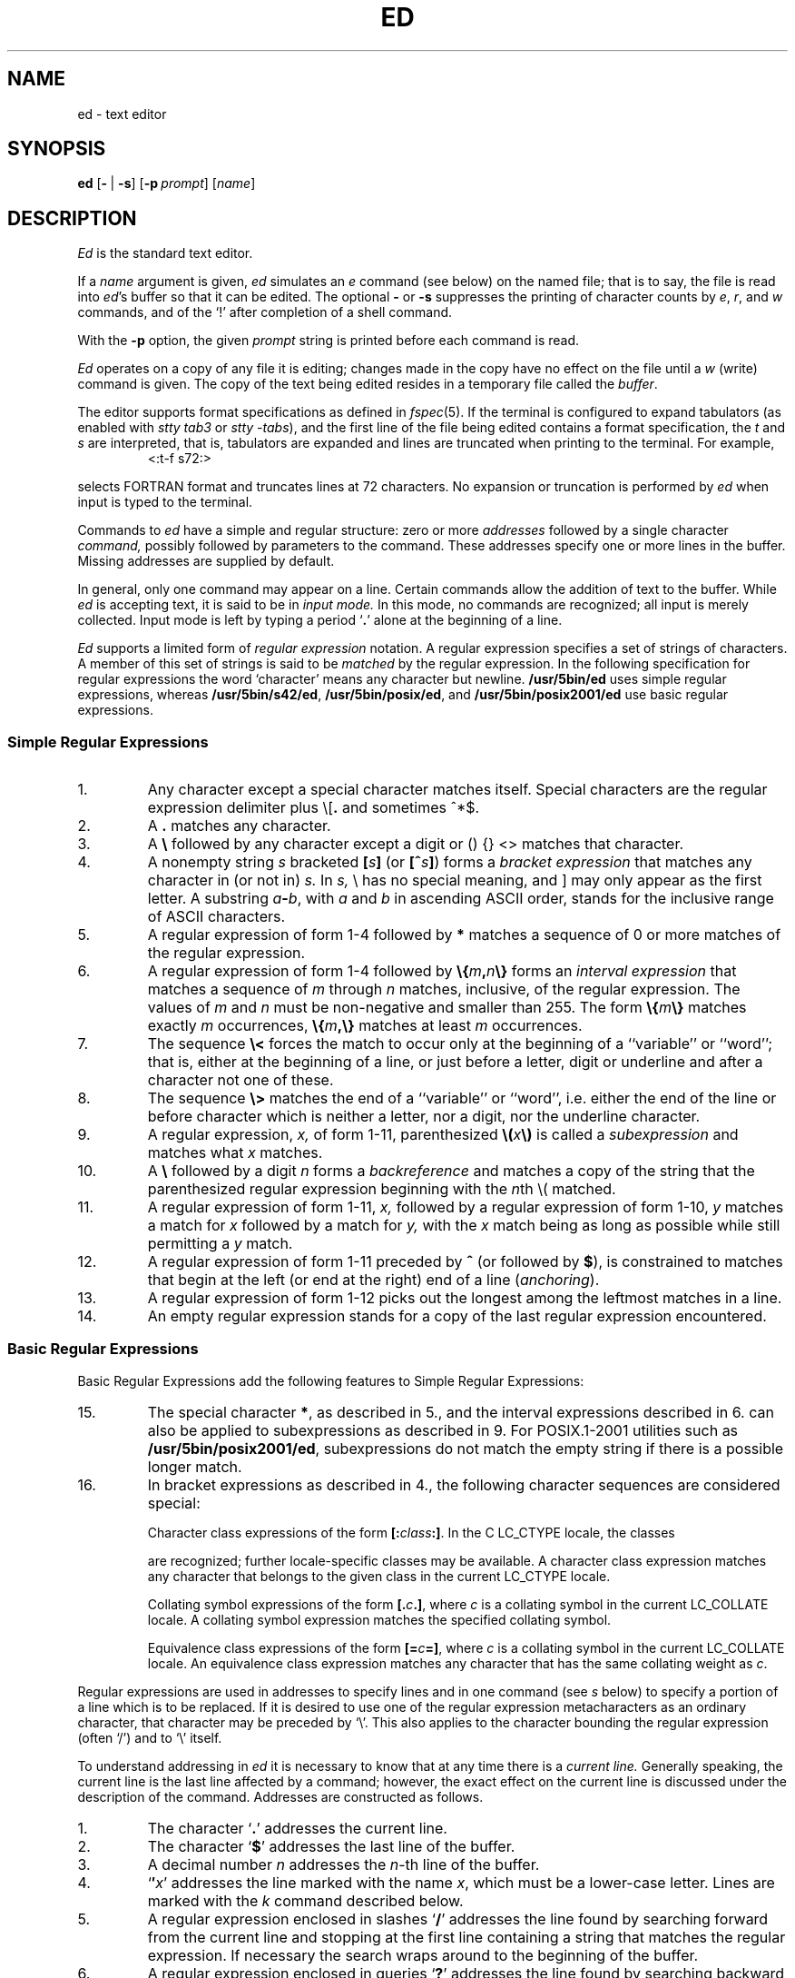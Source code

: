'\" t
.\" Sccsid @(#)ed.1	1.46 (gritter) 2/17/05
.\" Parts taken from ed(1), Unix 7th edition:
.\" Copyright(C) Caldera International Inc. 2001-2002. All rights reserved.
.\"
.\" Redistribution and use in source and binary forms, with or without
.\" modification, are permitted provided that the following conditions
.\" are met:
.\"   Redistributions of source code and documentation must retain the
.\"    above copyright notice, this list of conditions and the following
.\"    disclaimer.
.\"   Redistributions in binary form must reproduce the above copyright
.\"    notice, this list of conditions and the following disclaimer in the
.\"    documentation and/or other materials provided with the distribution.
.\"   All advertising materials mentioning features or use of this software
.\"    must display the following acknowledgement:
.\"      This product includes software developed or owned by Caldera
.\"      International, Inc.
.\"   Neither the name of Caldera International, Inc. nor the names of
.\"    other contributors may be used to endorse or promote products
.\"    derived from this software without specific prior written permission.
.\"
.\" USE OF THE SOFTWARE PROVIDED FOR UNDER THIS LICENSE BY CALDERA
.\" INTERNATIONAL, INC. AND CONTRIBUTORS ``AS IS'' AND ANY EXPRESS OR
.\" IMPLIED WARRANTIES, INCLUDING, BUT NOT LIMITED TO, THE IMPLIED
.\" WARRANTIES OF MERCHANTABILITY AND FITNESS FOR A PARTICULAR PURPOSE
.\" ARE DISCLAIMED. IN NO EVENT SHALL CALDERA INTERNATIONAL, INC. BE
.\" LIABLE FOR ANY DIRECT, INDIRECT INCIDENTAL, SPECIAL, EXEMPLARY, OR
.\" CONSEQUENTIAL DAMAGES (INCLUDING, BUT NOT LIMITED TO, PROCUREMENT OF
.\" SUBSTITUTE GOODS OR SERVICES; LOSS OF USE, DATA, OR PROFITS; OR
.\" BUSINESS INTERRUPTION) HOWEVER CAUSED AND ON ANY THEORY OF LIABILITY,
.\" WHETHER IN CONTRACT, STRICT LIABILITY, OR TORT (INCLUDING NEGLIGENCE
.\" OR OTHERWISE) ARISING IN ANY WAY OUT OF THE USE OF THIS SOFTWARE,
.\" EVEN IF ADVISED OF THE POSSIBILITY OF SUCH DAMAGE.
.TH ED 1 "2/17/05" "Heirloom Toolchest" "User Commands"
.if t .ds q \(aa
.if n .ds q '
.SH NAME
ed \- text editor
.SH SYNOPSIS
\fBed\fR [\fB\-\fR\ |\ \fB\-s\fR] [\fB\-p\fI\ prompt\fR] [\fIname\fR]
.SH DESCRIPTION
.I Ed
is the standard text editor.
.PP
If a
.I name
argument is given,
.I ed
simulates an
.I e
command (see below)\| on the named file; that is to say,
the file is read into
.IR ed 's
buffer so that it can be edited.
The optional
.B \-
or
.B \-s
suppresses the printing
of character counts by
.IR e ,
.IR r ,
and
.I w
commands,
and of the `!' after completion of a shell command.
.PP
With the
.B \-p
option,
the given
.I prompt
string is printed before each command is read.
.PP
.I Ed
operates on a copy of any file it is editing; changes made
in the copy have no effect on the file until a
.IR w ""
(write)\|
command is given.
The copy of the text being edited resides
in a temporary file called the 
.IR buffer .
.PP
The editor supports format specifications as defined in
.IR fspec (5).
If the terminal is configured to expand tabulators
(as enabled with
.I stty tab3
or
.IR "stty \-tabs"),
and the first line of the file being edited
contains a format specification,
the
.I t
and
.I s
are interpreted,
that is, tabulators are expanded and lines are truncated
when printing to the terminal. For example,
.RS
<:t\-f s72:>
.sp
.RE
selects FORTRAN format and truncates lines at 72 characters.
No expansion or truncation is performed by
.I ed
when input is typed to the terminal.
.PP
Commands to
.I ed
have a simple and regular structure: zero or
more
.I addresses
followed by a single character
.I command,
possibly
followed by parameters to the command.
These addresses specify one or more lines in the buffer.
Missing addresses are supplied by default.
.PP
In general, only one command may appear on a line.
Certain commands allow the 
addition of text to the buffer.
While
.I ed
is accepting text, it is said
to be in
.I  "input mode."
In this mode, no commands are recognized;
all input is merely collected.
Input mode is left by typing a period `\fB.\fR' alone at the
beginning of a line.
.PP
.I Ed
supports a limited form of
.I "regular expression"
notation.
A regular expression specifies
a set of strings of characters.
A member of this set of strings is said to be
.I matched
by the regular expression.
In the following specification for regular expressions
the word `character' means any character but newline.
.B /usr/5bin/ed
uses simple regular expressions,
whereas
.BR /usr/5bin/s42/ed ,
.BR /usr/5bin/posix/ed ,
and
.B /usr/5bin/posix2001/ed
use basic regular expressions.
.SS "Simple Regular Expressions"
.IP 1.
Any character except a special character
matches itself.
Special characters are
the regular expression delimiter plus
.RB \e\|[\| .
and sometimes ^\|*\|$.
.IP 2.
A
.B .\&
matches any character.
.IP 3.
A \fB\e\fR followed by any character except a digit
or (\|) {\|} <\|> matches that character.
.IP 4.
A nonempty string
.I s
bracketed
\fB[\fI\|s\|\fB]\fR
(or
\fB[^\fIs\|\fB]\fR)
forms a \fIbracket expression\fR that
matches any character in (or not in)
.I s.
In 
.I s,
\e has no special meaning, and ] may only appear as
the first letter.
A substring 
\fIa\fB\-\fIb\fR,
with
.I a
and
.I b
in ascending ASCII order, stands for the inclusive
range of ASCII characters.
.IP 5.
A regular expression of form 1-4 followed by \fB*\fR matches a sequence of
0 or more matches of the regular expression.
.IP 6.
A regular expression of form 1-4
followed by \fB\e{\fIm\fB,\fIn\fB\e}\fR
forms an \fIinterval expression\fR that
matches a sequence of \fIm\fR through \fIn\fR matches, inclusive,
of the regular expression.
The values of \fIm\fR and \fIn\fR must be non-negative
and smaller than 255.
The form \fB\e{\fIm\fB\e}\fR matches exactly \fIm\fR occurrences,
\fB\e{\fIm\fB,\e}\fR matches at least \fIm\fR occurrences.
.IP 7.
The sequence \fB\e<\fR forces the match
to occur only at the beginning of a ``variable'' or ``word'';
that is, either at the beginning of a line,
or just before a letter, digit or underline
and after a character not one of these.
.IP 8.
The sequence \fB\e>\fR matches the end
of a ``variable'' or ``word'',
i.\|e. either the end of the line
or before character which is neither a letter,
nor a digit, nor the underline character.
.IP 9.
A regular expression,
.I x,
of form 1-11, parenthesized
\fB\e(\fI\|x\|\fB\e)\fR
is called a \fIsubexpression\fR and
matches what
.I x
matches.
.IP 10.
A \fB\e\fR followed by a digit 
.I n
forms a \fIbackreference\fR and
matches a copy of the string that the
parenthesized regular expression beginning with the
.IR n th
\e( matched.
.IP 11.
A regular expression of form 1-11,
.I x,
followed by a regular expression of form 1-10,
.I y
matches a match for
.I x
followed by a match for
.I y,
with the
.I x
match being as long as possible while still permitting a
.I y
match.
.IP 12.
A regular expression of form 1-11 preceded by \fB^\fR
(or followed by \fB$\fR), is constrained to matches that
begin at the left (or end at the right) end of a line
(\fIanchoring\fR).
.IP 13.
A regular expression of form 1-12 picks out the
longest among the leftmost matches in a line.
.IP 14.
An empty regular expression stands for a copy of the
last regular expression encountered.
.SS "Basic Regular Expressions"
Basic Regular Expressions add the following features
to Simple Regular Expressions:
.IP 15.
The special character \fB*\fR, as described in 5.,
and the interval expressions described in 6.
can also be applied to subexpressions
as described in 9.
For POSIX.1-2001 utilities such as
.BR /usr/5bin/posix2001/ed ,
subexpressions do not match the empty string
if there is a possible longer match.
.IP 16.
In bracket expressions as described in 4.,
the following character sequences are considered special:
.IP
Character class expressions of the form
\fB[:\fIclass\fB:]\fR.
In the C LC_CTYPE locale,
the classes
.sp
.TS
l l l l.
[:alnum:]	[:cntrl:]	[:lower:]	[:space:]
[:alpha:]	[:digit:]	[:print:]	[:upper:]
[:blank:]	[:graph:]	[:punct:]	[:xdigit:]
.TE
.sp
are recognized;
further locale-specific classes may be available.
A character class expression matches any character
that belongs to the given class in the current LC_CTYPE locale.
.IP
Collating symbol expressions of the form
\fB[.\fIc\fB.]\fR,
where \fIc\fR is a collating symbol
in the current LC_COLLATE locale.
A collating symbol expression
matches the specified collating symbol.
.IP
Equivalence class expressions of the form
\fB[=\fIc\fB=]\fR,
where \fIc\fR is a collating symbol
in the current LC_COLLATE locale.
An equivalence class expression
matches any character that has the same collating weight
as \fIc\fR.
.PP
Regular expressions are used in addresses to specify
lines and in one command
(see
.I s
below)\|
to specify a portion of a line which is to be replaced.
If it is desired to use one of
the regular expression metacharacters as an ordinary
character, that character may be preceded by `\e'.
This also applies to the character bounding the regular
expression (often `/')\| and to `\e' itself.
.PP
To understand addressing in
.I ed
it is necessary to know that at any time there is a
.I  "current line."
Generally speaking, the current line is
the last line affected by a command; however,
the exact effect on the current line
is discussed under the description of
the command.
Addresses are constructed as follows.
.TP
1.
The character `\fB.\fR' addresses the current line.
.TP
2.
The character `\fB$\fR' addresses the last line of the buffer.
.TP
3.
A decimal number
.I n
addresses the
.IR n -th
line of the buffer.
.TP
4.
`\fB\(fm\fIx\fR' addresses the line marked with the name
.IR x ,
which must be a lower-case letter.
Lines are marked with the
.I k
command described below.
.TP
5.
A regular expression enclosed in slashes `\fB/\fR' addresses
the line found by searching forward from the current line
and stopping at the first line containing a
string that matches the regular expression.
If necessary the search wraps around to the beginning of the
buffer.
.TP
6.
A regular expression enclosed in queries `\fB?\fR' addresses
the line found by searching backward from the current line
and stopping at the first line containing
a string that matches the regular expression.
If necessary
the search wraps around to the end of the buffer.
.TP
7.
An address followed by a plus sign `\fB+\fR'
or a minus sign `\fB\-\fR' followed by a decimal number
specifies that address plus
(resp. minus)\| the indicated number of lines.
The plus sign may be omitted.
.TP
8.
If an address begins with `\fB+\fR' or `\fB\-\fR'
the addition or subtraction is taken with respect to the current line;
e.g. `\-5' is understood to mean `\fB.\fR\-5'.
.TP
9.
If an address ends with `\fB+\fR' or `\fB\-\fR',
then 1 is added (resp. subtracted).
As a consequence of this rule and rule 8,
the address `\-' refers to the line before the current line.
Moreover,
trailing
`+' and `\-' characters
have cumulative effect, so `\-\-' refers to the current
line less 2.
.TP
10.
To maintain compatibility with earlier versions of the editor,
the character `\fB^\fR' in addresses is 
equivalent to `\-'.
.PP
Commands may require zero, one, or two addresses.
Commands which require no addresses regard the presence
of an address as an error.
Commands which accept one or two addresses
assume default addresses when insufficient are given.
If more addresses are given than such a command requires,
the last one or two (depending on what is accepted)\| are used.
.PP
Addresses are separated from each other typically by a comma
`\fB,\fR'.
They may also be separated by a semicolon
`\fB;\fR'.
In this case the current line `\fB.\fR' is set to
the previous address before the next address is interpreted.
This feature can be used to determine the starting
line for forward and backward searches (`/', `?')\|.
The second address of any two-address sequence
must correspond to a line following the line corresponding to the first address.
.PP
Omission of the first address causes
the first line to be used with `,',
or the current line with `;', respectively;
if the second address is also omitted,
the last line of the buffer is used.
Thus a single `,' specifies the entire contents of the buffer,
and a single `;' specifies the contents
ranging from the current line to the last one.
.PP
In the following list of
.I ed
commands, the default addresses
are shown in parentheses.
The parentheses are not part of
the address, but are used to show that the given addresses are
the default.
.PP
As mentioned, it is generally illegal for more than one
command to appear on a line.
However, most commands may be suffixed by `p', `l', or `n',
in which case
the current line is either
printed, listed, or numbered respectively
in the way discussed below.
.TP 5
\fR(\|\fI.\|\fR)\fB\|a\fR
.br
.ns
.TP 5
<text>
.br
.ns
.TP 5
.B .
.br
The append command reads the given text
and appends it after the addressed line.
`\fB.\fR' is left
on the last line input, if there
were any, otherwise at the addressed line.
Address `0' is legal for this command; text is placed
at the beginning of the buffer.
.TP 5
\fR(\|\fI.\|\fB,\|\fI.\|\fR)\|\fBc\fR
.br
.ns
.TP 5
<text>
.br
.ns
.TP 5
.B .
.br
The change
command deletes the addressed lines, then accepts input
text which replaces these lines.
`\fB.\fR' is left at the last line input; if there were none,
it is left at the line preceding the deleted lines.
For
.BR /usr/5bin/posix2001/ed ,
a `0' as the first address is identical to `1'.
.TP 5
\fR(\|\fI.\|\fB,\|\fI.\|\fR)\|\fBd\fR
The delete command deletes the addressed lines from the buffer.
The line originally after the last line deleted becomes the current line;
if the lines deleted were originally at the end,
the new last line becomes the current line.
.TP 5
\fBe\ \fIfilename\fR
The edit
command causes the entire contents of the buffer to be deleted,
and then the named file to be read in.
`\fB.\fR' is set to the last line of the buffer.
The number of characters read is typed.
`\fIfilename\fR' is remembered for possible use as a default file name
in a subsequent
.I r
or
.I w
command.
If `\fIfilename\fR' is missing, the remembered name is used.
A `\fIfilename\fR' starting with a `\fB!\fR'
causes the output of the shell command following this character
to be read in.
.TP 5
\fBE\ \fIfilename\fR
This command is the same as
.IR e ,
except that no diagnostic results when no
.I w
has been given since the last buffer alteration.
.TP 5
\fBf\ \fIfilename\fR
The filename command prints the currently remembered file name.
If `\fIfilename\fR' is given,
the currently remembered file name is changed to `\fIfilename\fR'.
.TP 5
\fR(\fI1\fB,\fI$\fR)\|\fBg/\fIregular expression\fB/\fIcommand list\fR
In the global
command, the first step is to mark every line which matches
the given \fIregular expression\fR.
Then for every such line, the
given \fIcommand list\fR is executed
with `\fB.\fR' initially set to that line.
A single command or the first of multiple commands
appears on the same line with the global command.
All lines of a multi-line list except the last line must be ended with `\e'.
.I A,
.I i,
and
.I c
commands and associated input are permitted;
the `\fB.\fR' terminating input mode may be omitted if it would be on the
last line of the command list.
The commands
.I g
and
.I v
are not permitted in the command list.
.TP 5
\fR(\fI1\fB,\fI$\fR)\|\fBG/\fIregular expression\fB/\fR
The interactive global command
first marks every line matching the given \fIregular expression\fR.
Then each line is printed
and a command is read and executed for this line.
A single newline character causes the line to remain unchanged,
an isolated `\fB&\fR' repeats the command given for the previous line.
The command can be terminated by an interrupt signal.
.TP 5
.B h
This command prints a verbose description for the
last error encountered.
.TP
.B H
This command acts like the
.I h
command,
but also causes verbose descriptions to be printed
on all following error conditions.
Another
.I H
turns verbose mode off.
.TP 5
\fR(\|\fI.\|\fR)\|\fBi\fR
.br
.ns
.TP 5
<text>
.br
.ns
.TP 5
.B .
.br
This command inserts the given text before the addressed line.
`\fB.\fR' is left at the last line input, or, if there were none,
at the line before the addressed line.
This command differs from the
.I a
command only in the placement of the
text.
For
.BR /usr/5bin/posix2001/ed ,
a `0' as the first address is identical to `1'.
.TP 5
\fR(\|\fI.\|\fB,\|\fI.+1\fR)\|\fBj\fR
This command joins the addressed lines into a single line;
intermediate newlines simply disappear.
`\fB.\fR' is left at the resulting line.
.TP 5
\fR(\fI.\fR)\|\fBk\fIx\fR
The mark command marks the addressed line with
name
.IR x ,
which must be a lower-case letter.
The address form `\(fm\fIx\fR' then addresses this line.
.ne 2.5
.TP 5
\fR(\|\fI.\|\fB,\|\fI.\|\fR)\|\fBl\fR
The list command
prints the addressed lines in an unambiguous way:
.B /usr/5bin/ed
prints
non-graphic control characters in three-digit octal;
.BR /usr/5bin/s42/ed ,
.BR /usr/5bin/posix/ed ,
and
.B /usr/5bin/posix2001/ed
print control characters as C-style escape sequences
or in three-digit octal.
Long lines are folded.
The
.I l
command may be placed on the same line after any non-i/o
command.
.TP 5
\fR(\|\fI.\|\fB,\|\fI.\|\fR)\|\fBm\fIa\fR
The move command repositions the addressed lines after the line
addressed by
.IR a .
The last of the moved lines becomes the current line.
.TP 5
\fR(\|\fI.\|\fB,\|\fI.\|\fR)\|\fBn\fR
This command prints lines preceded by their line numbers.
It otherwise acts like the
.I p
command described below.
.TP 5
\fR(\|\fI.\|\fB,\|\fI.\|\fR)\|\fBp\fR
The print command prints the addressed lines.
`\fB.\fR'
is left at the last line printed.
The
.I p
command
may
be placed on the same line after any non-i/o command.
.TP
.B P
This command causes a prompt to be printed
before following commands are read.
The default prompt is a `*' character,
but can be set with the
.I \-p
command line option (which also enables the prompt).
Another 
.I P
disables the prompt.
.TP 5
.B q
The quit command causes
.I ed
to exit.
No automatic write
of a file is done.
.TP 5
.B Q
This command is the same as
.I q,
except that no diagnostic results when no
.I w
has been given since the last buffer alteration.
.TP 5
\fR(\fI$\fR)\|\fBr\ \fIfilename\fR
The read command
reads in the given file after the addressed line.
If no file name is given,
the remembered file name, if any, is used
(see
.I e
and
.I f
commands)\|.
The file name is remembered if there was no
remembered file name already.
Address `0' is legal for
.I r
and causes the
file to be read at the beginning of the buffer.
If the read is successful, the number of characters
read is typed.
`\fB.\fR' is left at the last line read in from the file.
A `filename' starting with a `\fB!\fR'
causes the output of the shell command following this character
to be read in.
.TP 5
\fR(\|\fI.\fB\|,\|\fI.\fR\|)\|\fBs/\fIregular expression\fB/\fIreplacement\fB/\fR       or,
.br
.ns
.TP 5
\fR(\|\fI.\fB\|,\|\fI.\fR\|)\|\fBs/\fIregular expression\fB/\fIreplacement\fB/g\fR      or,
.br
.ns
.TP 5
\fR(\|\fI.\fB\|,\|\fI.\fR\|)\|\fBs/\fIregular expression\fB/\fIreplacement\fB/\fInumber\fR
The substitute command searches each addressed
line for an occurrence of the specified regular expression.
On each line in which a match is found,
all matched strings are replaced by the replacement specified,
if the global replacement indicator
.RB ` g '
appears after the command.
If the global indicator does not appear, only the first occurrence
of the matched string is replaced;
if the \fInumber\fR indicator is given,
the numbered occurrence is replaced.
It is an error for the substitution to fail on all addressed lines.
Any character other than space or new-line
may be used instead of `/' to delimit the regular expression
and the replacement.
`\fB.\fR' is left at the last line substituted.
.IP
An ampersand
.RB ` & '
appearing in the replacement
is replaced by the string matching the regular expression.
The special meaning of `&' in this context may be
suppressed by preceding it by
.RB ` \e '.
The characters `\|\fB\e\fIn\fR'
where
.I n
is a digit,
are replaced by the text matched by the
.IR n -th
regular subexpression
enclosed between `\e(' and `\e)'.
When
nested, parenthesized subexpressions
are present,
.I n
is determined by counting occurrences of `\e(' starting from the left.
.IP
A substitution string consisting of a single
.RB ` % '
causes the string given on the previous substitution to be re-used.
.IP
Lines may be split by substituting new-line characters into them.
The new-line in the
replacement string
must be escaped by preceding it by
.RB ` \e '.
.TP 5
\fR(\|\fI.\|\fB,\|\fI.\|\fR)\|\fBt\|\fIa\fR
This command acts just like the
.I m
command, except that a copy of the addressed lines is placed
after address
.I a
(which may be 0).
`\fB.\fR' is left on the last line of the copy.
.TP 5
.B u
The undo command restores
the contents of the buffer
before the last command was executed.
If the undo command is given twice,
the current state is restored.
.TP 5
\fR(\fI1\fB,\fI$\fR)\|\fBv/\fIregular expression\fB/\fIcommand list\fR
This command is the same as the global command
.I g
except that the command list is executed
.I g
with `\fB.\fR' initially set to every line
.I except
those
matching the regular expression.
.TP 5
\fR(\fI1\fB,\fI$\fR)\|\fBV/\fIregular expression\fB/\fR
This command is the same as the interactive global command
.I G
except that the commands are read
.I g
with `\fB.\fR' initially set to every line
.I except
those
matching the regular expression.
.TP 5
\fR(\fI1\fB,\fI$\fR)\|\fBw\ \fIfilename\fR
.br
The write command writes the addressed lines onto
the given file.
If the file does not exist,
it is created mode 666 (readable and writable by everyone)\|.
The file name is remembered if there was no 
remembered file name already.
If no file name is given,
the remembered file name, if any, is used
(see
.I e
and
.I f
commands)\|.
`\fB.\fR' is unchanged.
If the command is successful, the number of characters written is
printed.
A `filename' starting with a `\fB!\fR'
causes the string following this character
to be executed as a shell command
with the addressed lines as standard input.
.TP
\fR(\fI1\fB,\fI$\fR)\fBW\ \fIfilename\fR
This command is the same as
.I w,
except that the addressed lines are appended to the file.
.TP 5
\fR(\fI$\fR)\|\fB=\fR
The line number of the addressed line is typed.
`\fB.\fR' is unchanged by this command.
.TP 5
\fB!\fR<shell command>
The remainder of the line after the `!' is sent
to
.IR sh (1)
to be interpreted as a command.
.RB ` . '
is unchanged.
If the command starts with a
.RB ` ! ',
the previous command is inserted.
A
.RB ` % '
causes the current file name to be inserted.
.TP 5
\fR(\|\fI.+1\fR)\|<newline>
An address alone on a line causes the addressed line to be printed.
A blank line alone is equivalent to `.+1p'; it is useful
for stepping through text.
.PP
The following commands are extensions:
.TP 5
\fR(\|\fI.\|\fR)\fB\|b\fR[\fIcount\fR]
Prints a screenful of lines,
starting at the addressed one,
and browses forward in the buffer by this amount.
With the optional
.I count
argument, the screen size for this and following
.I b
commands is set to the given number of lines.
.TP 5
.B help
Causes a summary of
.I ed
commands along with short descriptions
to be printed on the terminal.
.TP 5
.B N
Makes the
.I p
command behave like the
.I n
command and vice-versa.
If given a second time,
the original semantics are restored.
.TP 5
\fR(\|\fI.\|\fR)\fB\|o\fR[\fIcount\fR]
Prints a screenful of lines centered around the addressed one.
The current line is not changed.
With the optional
.I count
argument, the amount of lines printed above and below
for this and following
.I o
commands is set to the given number.
.TP 5
.B z
Performs the same actions as a
.I w
command followed by a
.I q
command.
.PP
If an interrupt signal is sent,
.I ed
prints a `?' and returns to its command level.
.PP
An input line that consists exactly of the two characters `\e.'
causes a period `.' to be inserted with the
.IR a ,
.IR c ,
and
.IR i
commands
in
.B /usr/5bin/ed
and
.BR /usr/5bin/s42/ed .
.PP
Some size limitations:
The maximum number of bytes in the buffer
corresponds to the address size;
on machines with 32-bit addressing,
it is 2\ G bytes,
with 64-bit addressing,
it is 9\ E bytes.
The limit on the number of lines depends on the amount of core:
each line takes 2 words.
.PP
If a line contains a NUL character,
regular expressions cannot match beyond this character.
A substitute command deletes a NUL
and all following characters on the line.
NUL characters in command input are discarded.
If an input file does not end with a newline,
.I ed
prints a message and appends one.
.PP
Omission of the `/' character
following the regular expression or the replacement string
to the global and substitute commands
causes the affected lines to be printed.
Thus the following commands have the same effect:
.RS
g/pattern	g/pattern/p
.br
s/pattern/repl	s/pattern/repl/p
.br
s/pattern/	s/pattern//p
.RE
.SH "ENVIRONMENT VARIABLES"
.TP
.BR LANG ", " LC_ALL
See
.IR locale (7).
.TP
.B LC_COLLATE
Affects the collation order for range expressions,
equivalence classes, and collation symbols
in basic regular expressions.
.TP
.B LC_CTYPE
Determines the mapping of bytes to characters
in both simple and basic regular expressions,
the availability and composition of character classes
in basic regular expressions,
and the set of printable characters for the
.I l
command.
.TP
.B TMPDIR
Determines the location of the temporary file
if it contains the name of an accessible directory.
.SH FILES
/var/tmp/e*
.br
/tmp/e*
.br
ed.hup: work is saved here if terminal hangs up
.SH "SEE ALSO"
B. W. Kernighan,
.I
A Tutorial Introduction to the ED Text Editor
.br
B. W. Kernighan,
.I Advanced editing on UNIX
.br
grep(1),
sed(1),
sh(1)
.SH DIAGNOSTICS
`?name' for inaccessible file;
`?' for
errors in commands,
possibly followed by a verbose description
(see the description for the
.I h
and
.I H
commands above).
.PP
To protect against throwing away valuable work,
a
.I q
or
.I e
command is considered to be in error, unless a
.I w
has occurred since the last buffer change.
A second
.I q
or
.I e
will be obeyed regardless.
.SH NOTES
A
.I !\&
command cannot be subject to a
.I g
command.
.PP
The LC_COLLATE variable has currently no effect.
Ranges in bracket expressions are ordered
as byte values in single-byte locales
and as wide character values in multibyte locales;
equivalence classes match the given character only,
and multi-character collating elements are not available.
.PP
For portable programs, restrict textual data
to the US-ASCII character set,
set the LC_CTYPE and LC_COLLATE variables to `C' or `POSIX',
and use the constructs in the second column
instead of the character class expressions as follows:
.RS 
.sp
.TS
l l.
[[:alnum:]]	[0\-9A\-Za\-z]
[[:alpha:]]	[A\-Za\-z]
[[:blank:]]	[\fI<tab><space>\fR]
[[:cntrl:]]	[^\fI<space>\fR\-~]
[[:digit:]]	[0\-9]
[[:graph:]]	[!\-~]
[[:lower:]]	[a\-z]
[[:print:]]	[\fI<space>\fR\-~]
[[:punct:]]	[!\-/:\-@[\-`{\-~]
[[:space:]]	[\fI<tab><vt><ff><cr><space>\fR]
[[:upper:]]	[A\-Z]
[[:xdigit:]]	[0\-9a\-fA\-F]
.TE
.sp
.RE
.IR <tab> ,
.IR <space> ,
.IR <vt> ,
.IR <ff> ,
and
.I <cr>
indicate inclusion of
a literal tabulator, space, vertical tabulator, formfeed,
or carriage return character, respectively.
Do not put the
.IR <vt> ,
.IR <ff> ,
and
.I <cr>
characters into the range expression for the
.I space
class unless you actually want to match these characters.
